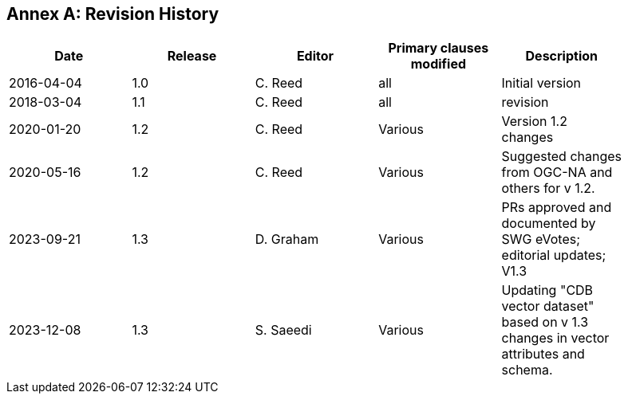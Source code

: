 [appendix]
:appendix-caption: Annex
== Revision History

[width="90%",options="header"]
|===
|Date |Release |Editor | Primary clauses modified |Description
|2016-04-04 |1.0 |C. Reed |all | Initial version
|2018-03-04 |1.1 |C. Reed |all | revision
|2020-01-20 |1.2 |C. Reed |Various | Version 1.2 changes
|2020-05-16 |1.2 |C. Reed |Various | Suggested changes from OGC-NA and others for v 1.2.
|2023-09-21 |1.3 |D. Graham |Various |PRs approved and documented by SWG eVotes; editorial updates; V1.3
|2023-12-08 |1.3 |S. Saeedi |Various | Updating "CDB vector dataset" based on v 1.3 changes in vector attributes and schema. 
|===
